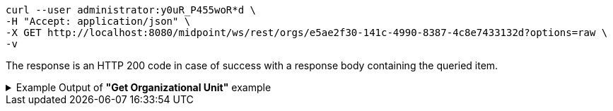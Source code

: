 :page-visibility: hidden
[source,bash]
----
curl --user administrator:y0uR_P455woR*d \
-H "Accept: application/json" \
-X GET http://localhost:8080/midpoint/ws/rest/orgs/e5ae2f30-141c-4990-8387-4c8e7433132d?options=raw \
-v
----

The response is an HTTP 200 code in case of success with a response body containing the queried item.

.Example Output of *"Get Organizational Unit"* example
[%collapsible]
====
The example is *simplified*, some properties were removed to keep the example output "short". This example *does
not* contain all possible properties of this object type.
[source, json]
----
{
  "org" : {
    "oid" : "e5ae2f30-141c-4990-8387-4c8e7433132d",
    "version" : "1",
    "name" : "P0000",
    "metadata" : {},
    "operationExecution" : {},
    "iteration" : 0,
    "iterationToken" : "",
    "activation" : {},
    "displayName" : "Projects"
  }
}
----
====
